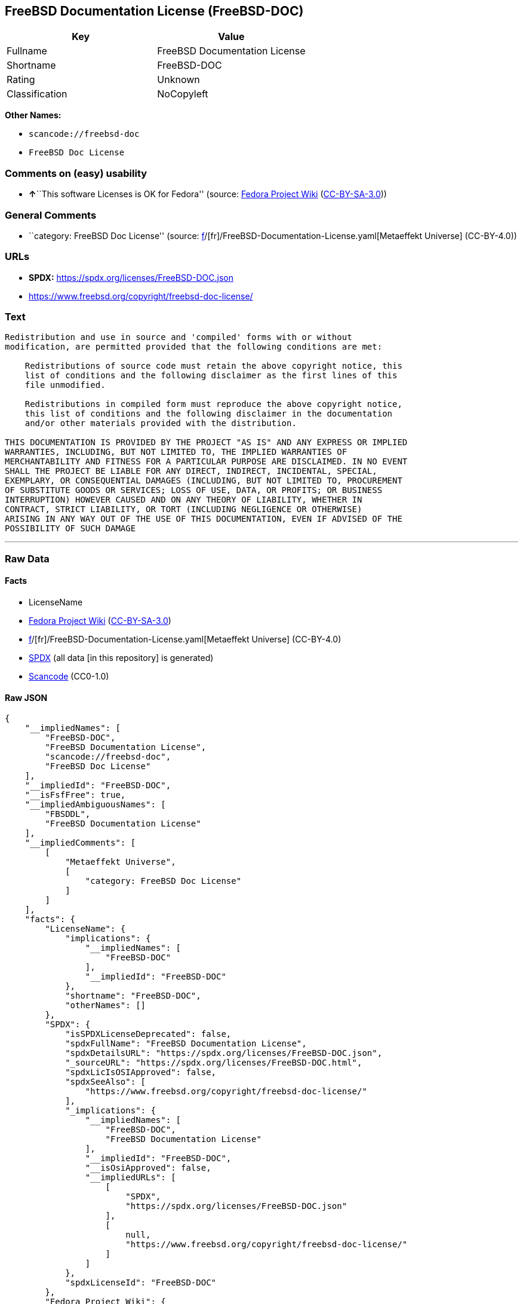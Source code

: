 == FreeBSD Documentation License (FreeBSD-DOC)

[cols=",",options="header",]
|===
|Key |Value
|Fullname |FreeBSD Documentation License
|Shortname |FreeBSD-DOC
|Rating |Unknown
|Classification |NoCopyleft
|===

*Other Names:*

* `scancode://freebsd-doc`
* `FreeBSD Doc License`

=== Comments on (easy) usability

* **↑**``This software Licenses is OK for Fedora'' (source:
https://fedoraproject.org/wiki/Licensing:Main?rd=Licensing[Fedora
Project Wiki]
(https://creativecommons.org/licenses/by-sa/3.0/legalcode[CC-BY-SA-3.0]))

=== General Comments

* ``category: FreeBSD Doc License'' (source:
https://github.com/org-metaeffekt/metaeffekt-universe/blob/main/src/main/resources/ae-universe/[f]/[fr]/FreeBSD-Documentation-License.yaml[Metaeffekt
Universe] (CC-BY-4.0))

=== URLs

* *SPDX:* https://spdx.org/licenses/FreeBSD-DOC.json
* https://www.freebsd.org/copyright/freebsd-doc-license/

=== Text

....
Redistribution and use in source and 'compiled' forms with or without
modification, are permitted provided that the following conditions are met:

    Redistributions of source code must retain the above copyright notice, this
    list of conditions and the following disclaimer as the first lines of this
    file unmodified.

    Redistributions in compiled form must reproduce the above copyright notice,
    this list of conditions and the following disclaimer in the documentation
    and/or other materials provided with the distribution.

THIS DOCUMENTATION IS PROVIDED BY THE PROJECT "AS IS" AND ANY EXPRESS OR IMPLIED
WARRANTIES, INCLUDING, BUT NOT LIMITED TO, THE IMPLIED WARRANTIES OF
MERCHANTABILITY AND FITNESS FOR A PARTICULAR PURPOSE ARE DISCLAIMED. IN NO EVENT
SHALL THE PROJECT BE LIABLE FOR ANY DIRECT, INDIRECT, INCIDENTAL, SPECIAL,
EXEMPLARY, OR CONSEQUENTIAL DAMAGES (INCLUDING, BUT NOT LIMITED TO, PROCUREMENT
OF SUBSTITUTE GOODS OR SERVICES; LOSS OF USE, DATA, OR PROFITS; OR BUSINESS
INTERRUPTION) HOWEVER CAUSED AND ON ANY THEORY OF LIABILITY, WHETHER IN
CONTRACT, STRICT LIABILITY, OR TORT (INCLUDING NEGLIGENCE OR OTHERWISE)
ARISING IN ANY WAY OUT OF THE USE OF THIS DOCUMENTATION, EVEN IF ADVISED OF THE
POSSIBILITY OF SUCH DAMAGE
....

'''''

=== Raw Data

==== Facts

* LicenseName
* https://fedoraproject.org/wiki/Licensing:Main?rd=Licensing[Fedora
Project Wiki]
(https://creativecommons.org/licenses/by-sa/3.0/legalcode[CC-BY-SA-3.0])
* https://github.com/org-metaeffekt/metaeffekt-universe/blob/main/src/main/resources/ae-universe/[f]/[fr]/FreeBSD-Documentation-License.yaml[Metaeffekt
Universe] (CC-BY-4.0)
* https://spdx.org/licenses/FreeBSD-DOC.html[SPDX] (all data [in this
repository] is generated)
* https://github.com/nexB/scancode-toolkit/blob/develop/src/licensedcode/data/licenses/freebsd-doc.yml[Scancode]
(CC0-1.0)

==== Raw JSON

....
{
    "__impliedNames": [
        "FreeBSD-DOC",
        "FreeBSD Documentation License",
        "scancode://freebsd-doc",
        "FreeBSD Doc License"
    ],
    "__impliedId": "FreeBSD-DOC",
    "__isFsfFree": true,
    "__impliedAmbiguousNames": [
        "FBSDDL",
        "FreeBSD Documentation License"
    ],
    "__impliedComments": [
        [
            "Metaeffekt Universe",
            [
                "category: FreeBSD Doc License"
            ]
        ]
    ],
    "facts": {
        "LicenseName": {
            "implications": {
                "__impliedNames": [
                    "FreeBSD-DOC"
                ],
                "__impliedId": "FreeBSD-DOC"
            },
            "shortname": "FreeBSD-DOC",
            "otherNames": []
        },
        "SPDX": {
            "isSPDXLicenseDeprecated": false,
            "spdxFullName": "FreeBSD Documentation License",
            "spdxDetailsURL": "https://spdx.org/licenses/FreeBSD-DOC.json",
            "_sourceURL": "https://spdx.org/licenses/FreeBSD-DOC.html",
            "spdxLicIsOSIApproved": false,
            "spdxSeeAlso": [
                "https://www.freebsd.org/copyright/freebsd-doc-license/"
            ],
            "_implications": {
                "__impliedNames": [
                    "FreeBSD-DOC",
                    "FreeBSD Documentation License"
                ],
                "__impliedId": "FreeBSD-DOC",
                "__isOsiApproved": false,
                "__impliedURLs": [
                    [
                        "SPDX",
                        "https://spdx.org/licenses/FreeBSD-DOC.json"
                    ],
                    [
                        null,
                        "https://www.freebsd.org/copyright/freebsd-doc-license/"
                    ]
                ]
            },
            "spdxLicenseId": "FreeBSD-DOC"
        },
        "Fedora Project Wiki": {
            "rating": "Good",
            "Upstream URL": "http://www.freebsd.org/copyright/freebsd-doc-license.html",
            "Short Name": "FBSDDL",
            "licenseType": "documentation license",
            "_sourceURL": "https://fedoraproject.org/wiki/Licensing:Main?rd=Licensing",
            "Full Name": "FreeBSD Documentation License",
            "FSF Free?": "Yes",
            "_implications": {
                "__impliedNames": [
                    "FreeBSD Documentation License"
                ],
                "__isFsfFree": true,
                "__impliedAmbiguousNames": [
                    "FBSDDL"
                ],
                "__impliedJudgement": [
                    [
                        "Fedora Project Wiki",
                        {
                            "tag": "PositiveJudgement",
                            "contents": "This software Licenses is OK for Fedora"
                        }
                    ]
                ]
            }
        },
        "Scancode": {
            "otherUrls": [
                "https://www.freebsd.org/copyright/freebsd-doc-license/"
            ],
            "homepageUrl": null,
            "shortName": "FreeBSD Doc License",
            "textUrls": null,
            "text": "Redistribution and use in source and 'compiled' forms with or without\nmodification, are permitted provided that the following conditions are met:\n\n    Redistributions of source code must retain the above copyright notice, this\n    list of conditions and the following disclaimer as the first lines of this\n    file unmodified.\n\n    Redistributions in compiled form must reproduce the above copyright notice,\n    this list of conditions and the following disclaimer in the documentation\n    and/or other materials provided with the distribution.\n\nTHIS DOCUMENTATION IS PROVIDED BY THE PROJECT \"AS IS\" AND ANY EXPRESS OR IMPLIED\nWARRANTIES, INCLUDING, BUT NOT LIMITED TO, THE IMPLIED WARRANTIES OF\nMERCHANTABILITY AND FITNESS FOR A PARTICULAR PURPOSE ARE DISCLAIMED. IN NO EVENT\nSHALL THE PROJECT BE LIABLE FOR ANY DIRECT, INDIRECT, INCIDENTAL, SPECIAL,\nEXEMPLARY, OR CONSEQUENTIAL DAMAGES (INCLUDING, BUT NOT LIMITED TO, PROCUREMENT\nOF SUBSTITUTE GOODS OR SERVICES; LOSS OF USE, DATA, OR PROFITS; OR BUSINESS\nINTERRUPTION) HOWEVER CAUSED AND ON ANY THEORY OF LIABILITY, WHETHER IN\nCONTRACT, STRICT LIABILITY, OR TORT (INCLUDING NEGLIGENCE OR OTHERWISE)\nARISING IN ANY WAY OUT OF THE USE OF THIS DOCUMENTATION, EVEN IF ADVISED OF THE\nPOSSIBILITY OF SUCH DAMAGE",
            "category": "Permissive",
            "osiUrl": null,
            "owner": "FreeBSD",
            "_sourceURL": "https://github.com/nexB/scancode-toolkit/blob/develop/src/licensedcode/data/licenses/freebsd-doc.yml",
            "key": "freebsd-doc",
            "name": "FreeBSD Doc License",
            "spdxId": "FreeBSD-DOC",
            "notes": null,
            "_implications": {
                "__impliedNames": [
                    "scancode://freebsd-doc",
                    "FreeBSD Doc License",
                    "FreeBSD-DOC"
                ],
                "__impliedId": "FreeBSD-DOC",
                "__impliedCopyleft": [
                    [
                        "Scancode",
                        "NoCopyleft"
                    ]
                ],
                "__calculatedCopyleft": "NoCopyleft",
                "__impliedText": "Redistribution and use in source and 'compiled' forms with or without\nmodification, are permitted provided that the following conditions are met:\n\n    Redistributions of source code must retain the above copyright notice, this\n    list of conditions and the following disclaimer as the first lines of this\n    file unmodified.\n\n    Redistributions in compiled form must reproduce the above copyright notice,\n    this list of conditions and the following disclaimer in the documentation\n    and/or other materials provided with the distribution.\n\nTHIS DOCUMENTATION IS PROVIDED BY THE PROJECT \"AS IS\" AND ANY EXPRESS OR IMPLIED\nWARRANTIES, INCLUDING, BUT NOT LIMITED TO, THE IMPLIED WARRANTIES OF\nMERCHANTABILITY AND FITNESS FOR A PARTICULAR PURPOSE ARE DISCLAIMED. IN NO EVENT\nSHALL THE PROJECT BE LIABLE FOR ANY DIRECT, INDIRECT, INCIDENTAL, SPECIAL,\nEXEMPLARY, OR CONSEQUENTIAL DAMAGES (INCLUDING, BUT NOT LIMITED TO, PROCUREMENT\nOF SUBSTITUTE GOODS OR SERVICES; LOSS OF USE, DATA, OR PROFITS; OR BUSINESS\nINTERRUPTION) HOWEVER CAUSED AND ON ANY THEORY OF LIABILITY, WHETHER IN\nCONTRACT, STRICT LIABILITY, OR TORT (INCLUDING NEGLIGENCE OR OTHERWISE)\nARISING IN ANY WAY OUT OF THE USE OF THIS DOCUMENTATION, EVEN IF ADVISED OF THE\nPOSSIBILITY OF SUCH DAMAGE",
                "__impliedURLs": [
                    [
                        null,
                        "https://www.freebsd.org/copyright/freebsd-doc-license/"
                    ]
                ]
            }
        },
        "Metaeffekt Universe": {
            "spdxIdentifier": "FreeBSD-DOC",
            "shortName": null,
            "category": "FreeBSD Doc License",
            "alternativeNames": [
                "FreeBSD Documentation License"
            ],
            "_sourceURL": "https://github.com/org-metaeffekt/metaeffekt-universe/blob/main/src/main/resources/ae-universe/[f]/[fr]/FreeBSD-Documentation-License.yaml",
            "otherIds": [],
            "canonicalName": "FreeBSD Documentation License",
            "_implications": {
                "__impliedNames": [
                    "FreeBSD Documentation License",
                    "FreeBSD-DOC"
                ],
                "__impliedId": "FreeBSD-DOC",
                "__impliedAmbiguousNames": [
                    "FreeBSD Documentation License"
                ],
                "__impliedComments": [
                    [
                        "Metaeffekt Universe",
                        [
                            "category: FreeBSD Doc License"
                        ]
                    ]
                ]
            }
        }
    },
    "__impliedJudgement": [
        [
            "Fedora Project Wiki",
            {
                "tag": "PositiveJudgement",
                "contents": "This software Licenses is OK for Fedora"
            }
        ]
    ],
    "__impliedCopyleft": [
        [
            "Scancode",
            "NoCopyleft"
        ]
    ],
    "__calculatedCopyleft": "NoCopyleft",
    "__isOsiApproved": false,
    "__impliedText": "Redistribution and use in source and 'compiled' forms with or without\nmodification, are permitted provided that the following conditions are met:\n\n    Redistributions of source code must retain the above copyright notice, this\n    list of conditions and the following disclaimer as the first lines of this\n    file unmodified.\n\n    Redistributions in compiled form must reproduce the above copyright notice,\n    this list of conditions and the following disclaimer in the documentation\n    and/or other materials provided with the distribution.\n\nTHIS DOCUMENTATION IS PROVIDED BY THE PROJECT \"AS IS\" AND ANY EXPRESS OR IMPLIED\nWARRANTIES, INCLUDING, BUT NOT LIMITED TO, THE IMPLIED WARRANTIES OF\nMERCHANTABILITY AND FITNESS FOR A PARTICULAR PURPOSE ARE DISCLAIMED. IN NO EVENT\nSHALL THE PROJECT BE LIABLE FOR ANY DIRECT, INDIRECT, INCIDENTAL, SPECIAL,\nEXEMPLARY, OR CONSEQUENTIAL DAMAGES (INCLUDING, BUT NOT LIMITED TO, PROCUREMENT\nOF SUBSTITUTE GOODS OR SERVICES; LOSS OF USE, DATA, OR PROFITS; OR BUSINESS\nINTERRUPTION) HOWEVER CAUSED AND ON ANY THEORY OF LIABILITY, WHETHER IN\nCONTRACT, STRICT LIABILITY, OR TORT (INCLUDING NEGLIGENCE OR OTHERWISE)\nARISING IN ANY WAY OUT OF THE USE OF THIS DOCUMENTATION, EVEN IF ADVISED OF THE\nPOSSIBILITY OF SUCH DAMAGE",
    "__impliedURLs": [
        [
            "SPDX",
            "https://spdx.org/licenses/FreeBSD-DOC.json"
        ],
        [
            null,
            "https://www.freebsd.org/copyright/freebsd-doc-license/"
        ]
    ]
}
....

==== Dot Cluster Graph

../dot/FreeBSD-DOC.svg
